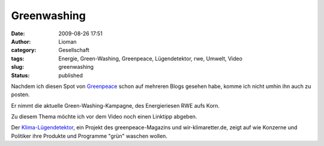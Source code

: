 Greenwashing
############
:date: 2009-08-26 17:51
:author: Lioman
:category: Gesellschaft
:tags: Energie, Green-Washing, Greenpeace, Lügendetektor, rwe, Umwelt, Video
:slug: greenwashing
:status: published

Nachdem ich diesen Spot von `Greenpeace <http://www.greanpeace.de>`__
schon auf mehreren Blogs gesehen habe, komme ich nicht umhin ihn auch zu
posten.

Er nimmt die aktuelle Green-Washing-Kampagne, des Energieriesen RWE aufs
Korn.

Zu diesem Thema möchte ich vor dem Video noch einen Linktipp abgeben.

.. raw:: html

   </p>

Der `Klima-Lügendetektor <http://www.klima-luegendetektor.de/>`__, ein
Projekt des greenpeace-Magazins und wir-klimaretter.de, zeigt auf wie
Konzerne und Politiker ihre Produkte und Programme "grün" waschen
wollen.


